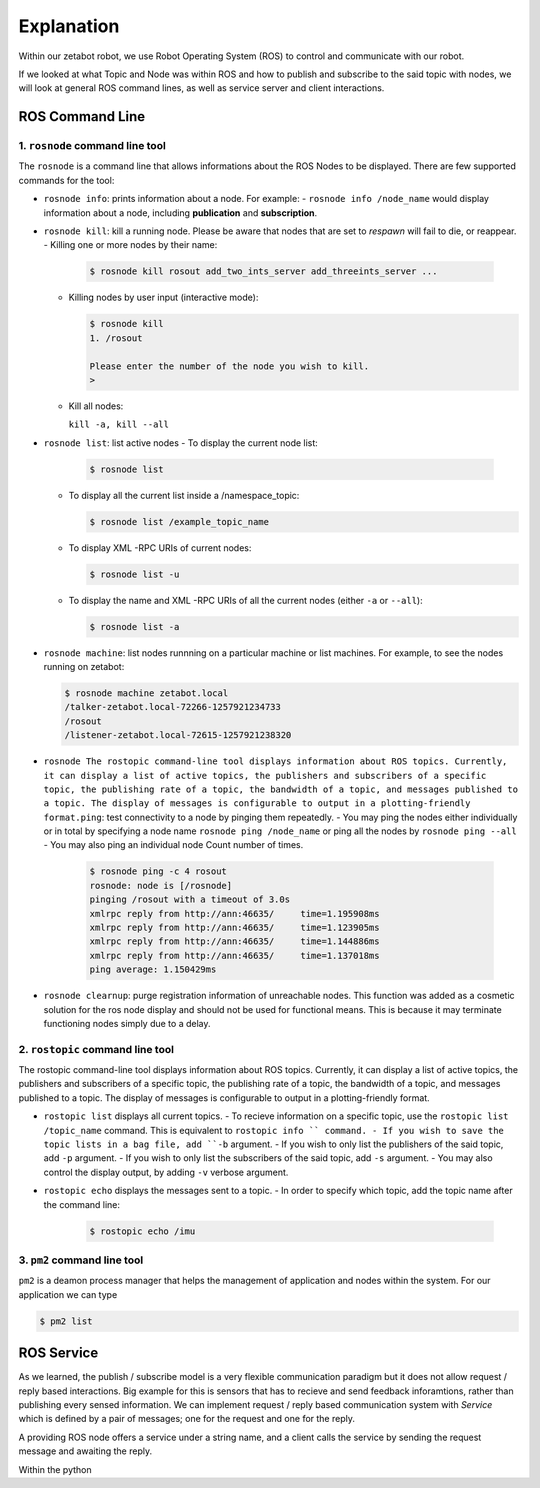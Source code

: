 Explanation
=============================================

Within our zetabot robot, we use Robot Operating System (ROS) to control and communicate with our robot. 


If we looked at what Topic and Node was within ROS and how to publish and subscribe to the said topic with nodes, 
we will look at general ROS command lines, as well as service server and client interactions. 


ROS Command Line  
------------------

1. ``rosnode`` command line tool
^^^^^^^^^^^^^^^^^^^^^^^^^^^^^^^^^^^^^

The ``rosnode`` is a command line that allows informations about the ROS Nodes to be displayed. There are few supported commands for the tool:

- ``rosnode info``: prints information about a node. For example:
  - ``rosnode info /node_name`` would display information about a node, including **publication** and **subscription**.
- ``rosnode kill``: kill a running node. Please be aware that nodes that are set to *respawn* will fail to die, or reappear.
  - Killing one or more nodes by their name:
    
    .. code-block:: bash

      $ rosnode kill rosout add_two_ints_server add_threeints_server ...
  
  - Killing nodes by user input (interactive mode):

    .. code-block:: bash

      $ rosnode kill 
      1. /rosout
      
      Please enter the number of the node you wish to kill.
      > 

  - Kill all nodes:
    
    ``kill -a, kill --all``

- ``rosnode list``: list active nodes
  - To display the current node list:

    .. code-block:: bash

      $ rosnode list
  
  - To display all the current list inside a /namespace_topic:
    
    .. code-block:: bash

      $ rosnode list /example_topic_name

  - To display XML -RPC URIs of current nodes:
  
    .. code-block:: bash

      $ rosnode list -u
  
  - To display the name and XML -RPC URIs of all the current nodes (either ``-a`` or ``--all``):
  
    .. code-block:: bash

      $ rosnode list -a

  
- ``rosnode machine``: list nodes runnning on a particular machine or list machines. For example, to see the nodes running on zetabot:
  
  .. code-block:: bash

    $ rosnode machine zetabot.local
    /talker-zetabot.local-72266-1257921234733
    /rosout
    /listener-zetabot.local-72615-1257921238320

- ``rosnode The rostopic command-line tool displays information about ROS topics. Currently, it can display a list of active topics, the publishers and subscribers of a specific topic, the publishing rate of a topic, the bandwidth of a topic, and messages published to a topic. The display of messages is configurable to output in a plotting-friendly format.ping``: test connectivity to a node by pinging them repeatedly. 
  - You may ping the nodes either individually or in total by specifying a node name ``rosnode ping /node_name`` or ping all the nodes by ``rosnode ping --all``
  - You may also ping an individual node Count number of times. 
    
    .. code-block:: bash

      $ rosnode ping -c 4 rosout
      rosnode: node is [/rosnode]
      pinging /rosout with a timeout of 3.0s
      xmlrpc reply from http://ann:46635/     time=1.195908ms
      xmlrpc reply from http://ann:46635/     time=1.123905ms
      xmlrpc reply from http://ann:46635/     time=1.144886ms
      xmlrpc reply from http://ann:46635/     time=1.137018ms
      ping average: 1.150429ms

- ``rosnode clearnup``: purge registration information of unreachable nodes. This function was added as a cosmetic solution for the ros node display and 
  should not be used for functional means. This is because it may terminate functioning nodes simply due to a delay.



2. ``rostopic`` command line tool
^^^^^^^^^^^^^^^^^^^^^^^^^^^^^^^^^^^^^^


The rostopic command-line tool displays information about ROS topics. Currently, it can display a list of active topics, the publishers and subscribers of a specific topic, the publishing rate of a topic, the bandwidth of a topic, and messages published to a topic. The display of messages is configurable to output in a plotting-friendly format.

- ``rostopic list`` displays all current topics. 
  - To recieve information on a specific topic, use the ``rostopic list /topic_name`` command. This is equivalent to ``rostopic info `` command. 
  - If you wish to save the topic lists in a bag file, add ``-b`` argument.
  - If you wish to only list the publishers of the said topic, add ``-p`` argument. 
  - If you wish to only list the subscribers of the said topic, add  ``-s`` argument. 
  - You may also control the display output, by adding ``-v`` verbose argument. 

- ``rostopic echo`` displays the messages sent to a topic. 
  - In order to specify which topic, add the topic name after the command line: 
    
    .. code-block:: bash

      $ rostopic echo /imu
  
3. ``pm2`` command line tool
^^^^^^^^^^^^^^^^^^^^^^^^^^^^^^^^

``pm2`` is a deamon process manager that helps the management of application and nodes within the system. For our application we can type

.. code-block:: bash

  $ pm2 list


ROS Service
----------------


As we learned, the publish / subscribe model is a very flexible communication paradigm but it does not allow request / reply based interactions. 
Big example for this is sensors that has to recieve and send feedback inforamtions, rather than publishing every sensed information. We can implement
request / reply based communication system with *Service* which is defined by a pair of messages; one for the request and one for the reply. 

A providing ROS node offers a service under a string name, and a client calls the service by sending the request message and awaiting the reply. 

Within the python 
